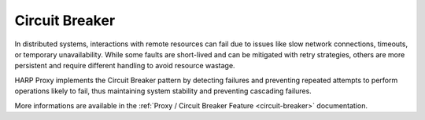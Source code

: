 Circuit Breaker
===============

In distributed systems, interactions with remote resources can fail due to issues like slow network connections,
timeouts, or temporary unavailability. While some faults are short-lived and can be mitigated with retry strategies,
others are more persistent and require different handling to avoid resource wastage.

HARP Proxy implements the Circuit Breaker pattern by detecting failures and preventing repeated attempts to perform
operations likely to fail, thus maintaining system stability and preventing cascading failures.

More informations are available in the :ref:`Proxy / Circuit Breaker Feature <circuit-breaker>` documentation.
